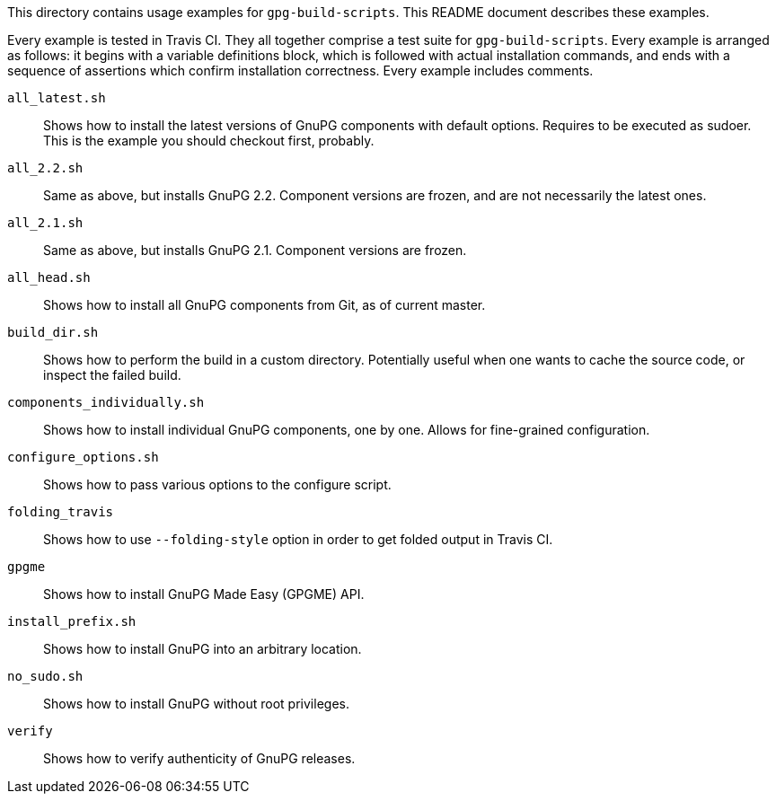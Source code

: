 This directory contains usage examples for `gpg-build-scripts`.  This README
document describes these examples.

Every example is tested in Travis CI.  They all together comprise a test suite
for `gpg-build-scripts`.  Every example is arranged as follows: it begins
with a variable definitions block, which is followed with actual installation
commands, and ends with a sequence of assertions which confirm installation
correctness.  Every example includes comments.

`all_latest.sh`::
	Shows how to install the latest versions of GnuPG components with default
	options.  Requires to be executed as sudoer.  This is the example you should
	checkout first, probably.
`all_2.2.sh`::
	Same as above, but installs GnuPG 2.2.  Component versions are frozen,
	and are not necessarily the latest ones.
`all_2.1.sh`::
	Same as above, but installs GnuPG 2.1.  Component versions are frozen.
`all_head.sh`::
	Shows how to install all GnuPG components from Git, as of current master.
`build_dir.sh`::
	Shows how to perform the build in a custom directory.  Potentially useful
	when one wants to cache the source code, or inspect the failed build.
`components_individually.sh`::
	Shows how to install individual GnuPG components, one by one.  Allows for
	fine-grained configuration.
`configure_options.sh`::
	Shows how to pass various options to the configure script.
`folding_travis`::
	Shows how to use `--folding-style` option in order to get folded output in
	Travis CI.
`gpgme`::
	Shows how to install GnuPG Made Easy (GPGME) API.
`install_prefix.sh`::
	Shows how to install GnuPG into an arbitrary location.
`no_sudo.sh`::
	Shows how to install GnuPG without root privileges.
`verify`::
	Shows how to verify authenticity of GnuPG releases.
